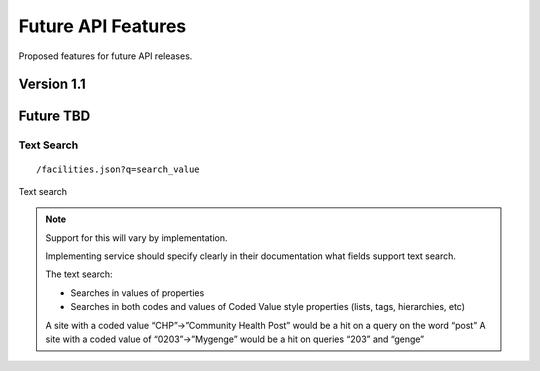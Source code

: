 Future API Features
===================

Proposed features for future API releases.

Version 1.1
-----------

Future TBD
----------

Text Search
~~~~~~~~~~~
::

  /facilities.json?q=search_value

Text search 

.. Note::
 
   Support for this will vary by implementation.  
   
   Implementing service should specify clearly in their documentation what fields support text search.

   The text search:
   
   - Searches in values of properties
   - Searches in both codes and values of Coded Value style properties (lists, tags, hierarchies, etc)

   A site with a coded value “CHP”->”Community Health Post” would be a hit on a query on the word “post”
   A site with a coded value of  “0203”->”Mygenge” would be a hit on queries “203” and “genge”








